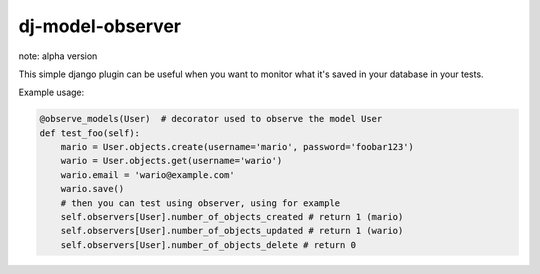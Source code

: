 dj-model-observer
-----------------

note: alpha version

This simple django plugin can be useful when you want to monitor what it's saved in your database in your tests.

Example usage:

.. code:: python

    @observe_models(User)  # decorator used to observe the model User
    def test_foo(self):
        mario = User.objects.create(username='mario', password='foobar123')
        wario = User.objects.get(username='wario')
        wario.email = 'wario@example.com'
        wario.save()
        # then you can test using observer, using for example
        self.observers[User].number_of_objects_created # return 1 (mario)
        self.observers[User].number_of_objects_updated # return 1 (wario)
        self.observers[User].number_of_objects_delete # return 0
